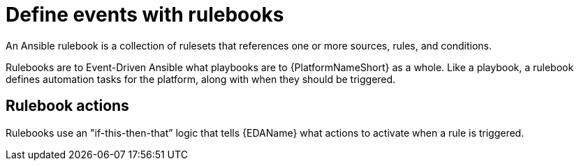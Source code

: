[id="con-gs-define-events-rulebooks"]

= Define events with rulebooks

An Ansible rulebook is a collection of rulesets that references one or more sources, rules, and conditions.

Rulebooks are to Event-Driven Ansible what playbooks are to {PlatformNameShort} as a whole. 
Like a playbook, a rulebook defines automation tasks for the platform, along with when they should be triggered. 

== Rulebook actions

Rulebooks use an "if-this-then-that” logic that tells {EDAName} what actions to activate when a rule is triggered.


